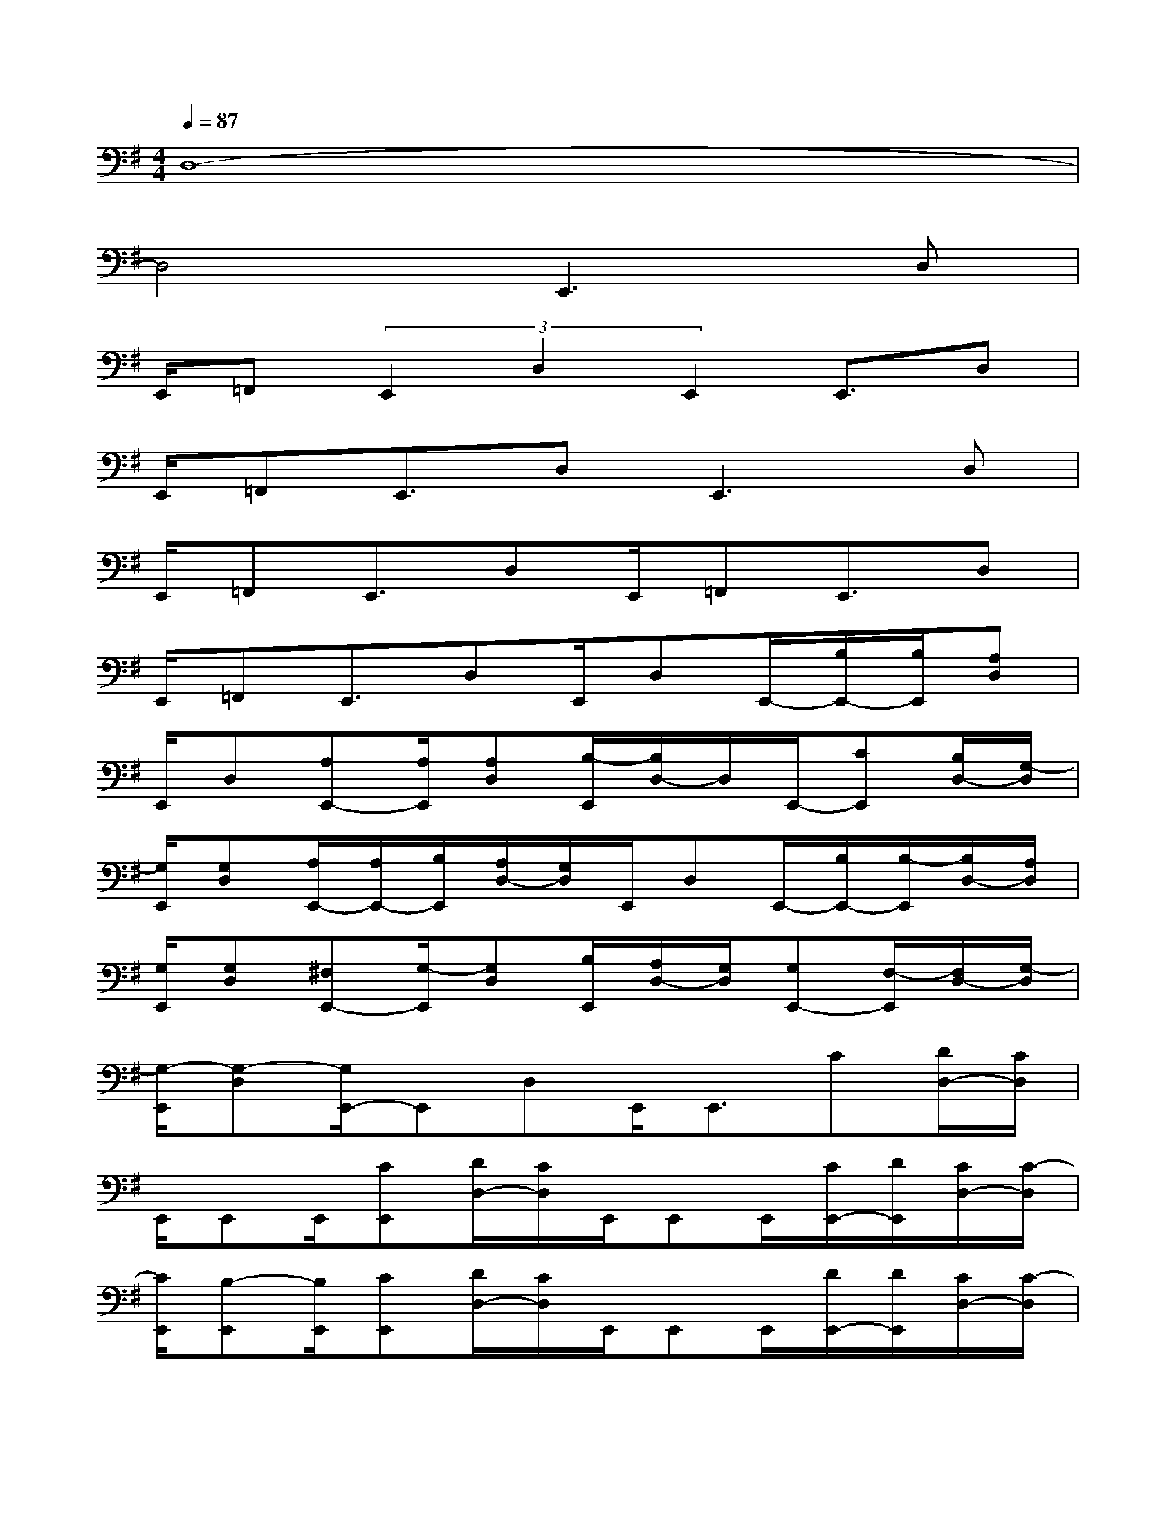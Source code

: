 X:1
T:
M:4/4
L:1/8
Q:1/4=87
K:G%1sharps
V:1
D,8-|
D,4E,,3D,|
E,,/2=F,,(3E,,2D,2E,,2E,,3/2D,|
E,,/2=F,,E,,3/2D,2<E,,2D,|
E,,/2=F,,E,,3/2D,E,,/2=F,,E,,3/2D,|
E,,/2=F,,E,,3/2D,E,,/2D,E,,/2-[B,/2E,,/2-][B,/2E,,/2][A,D,]|
E,,/2D,[A,E,,-][A,/2E,,/2][A,D,][B,/2-E,,/2][B,/2D,/2-]D,/2E,,/2-[CE,,][B,/2D,/2-][G,/2-D,/2]|
[G,/2E,,/2][G,D,][A,/2E,,/2-][A,/2E,,/2-][B,/2E,,/2][A,/2D,/2-][G,/2D,/2]E,,/2D,E,,/2-[B,/2E,,/2-][B,/2-E,,/2][B,/2D,/2-][A,/2D,/2]|
[G,/2E,,/2][G,D,][^F,E,,-][G,/2-E,,/2][G,D,][B,/2E,,/2][A,/2D,/2-][G,/2D,/2][G,E,,-][F,/2-E,,/2][F,/2D,/2-][G,/2-D,/2]|
[G,/2-E,,/2][G,-D,][G,/2E,,/2-]E,,D,E,,<E,,C[D/2D,/2-][C/2D,/2]|
E,,/2E,,E,,/2[CE,,][D/2D,/2-][C/2D,/2]E,,/2E,,E,,/2[C/2E,,/2-][D/2E,,/2][C/2D,/2-][C/2-D,/2]|
[C/2E,,/2][B,-E,,][B,/2E,,/2][CE,,][D/2D,/2-][C/2D,/2]E,,/2E,,E,,/2[D/2E,,/2-][D/2E,,/2][C/2D,/2-][C/2-D,/2]|
[C/2E,,/2][B,E,,][A,/2-E,,/2][A,/2E,,/2-][G,/2-E,,/2][G,/2D,/2-]D,/2[B,/2E,,/2][A,/2D,/2-][G,/2D,/2][G,E,,-][F,/2-E,,/2][F,/2D,/2-][G,/2D,/2]|
[F,/2E,,/2][E,-D,][E,/2E,,/2-]E,,[EB,G,D,][E,-B,,-E,,-][A/2E,/2-B,,/2-E,,/2-][F/2E,/2-B,,/2-E,,/2-][^G-E,B,,E,,][^GB,=G,D,]|
[E,/2-B,,/2-E,,/2-][A/2E,/2-B,,/2-E,,/2-][^G2-E,2B,,2E,,2][^GB,=G,D,][E,-B,,-E,,-][^G/2E,/2-B,,/2-E,,/2-][^G/2E,/2-B,,/2-E,,/2-][^GE,B,,E,,][^GD,A,,D,,]|
[^G/2E,/2-B,,/2-E,,/2-][^G/2E,/2-B,,/2-E,,/2-][^GE,-B,,-E,,-][E,/2-B,,/2-E,,/2-][^G/2E,/2B,,/2E,,/2][AB,=G,D,][E,/2-B,,/2-E,,/2-][AE,-B,,-E,,-][^G/2E,/2-B,,/2-E,,/2-][^G/2E,/2-B,,/2-E,,/2-][^G/2E,/2B,,/2E,,/2][B,=G,D,]